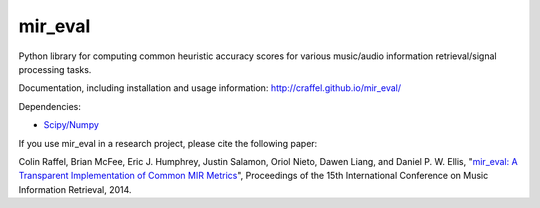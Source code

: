 mir_eval
========

Python library for computing common heuristic accuracy scores for various music/audio information retrieval/signal processing tasks.

Documentation, including installation and usage information: http://craffel.github.io/mir_eval/

Dependencies:

* `Scipy/Numpy <http://www.scipy.org/>`_

If you use mir_eval in a research project, please cite the following paper:

Colin Raffel, Brian McFee, Eric J. Humphrey, Justin Salamon, Oriol Nieto, Dawen Liang, and Daniel P. W. Ellis, "`mir_eval: A Transparent Implementation of Common MIR Metrics <http://colinraffel.com/publications/ismir2014mir_eval.pdf>`_", Proceedings of the 15th International Conference on Music Information Retrieval, 2014.


